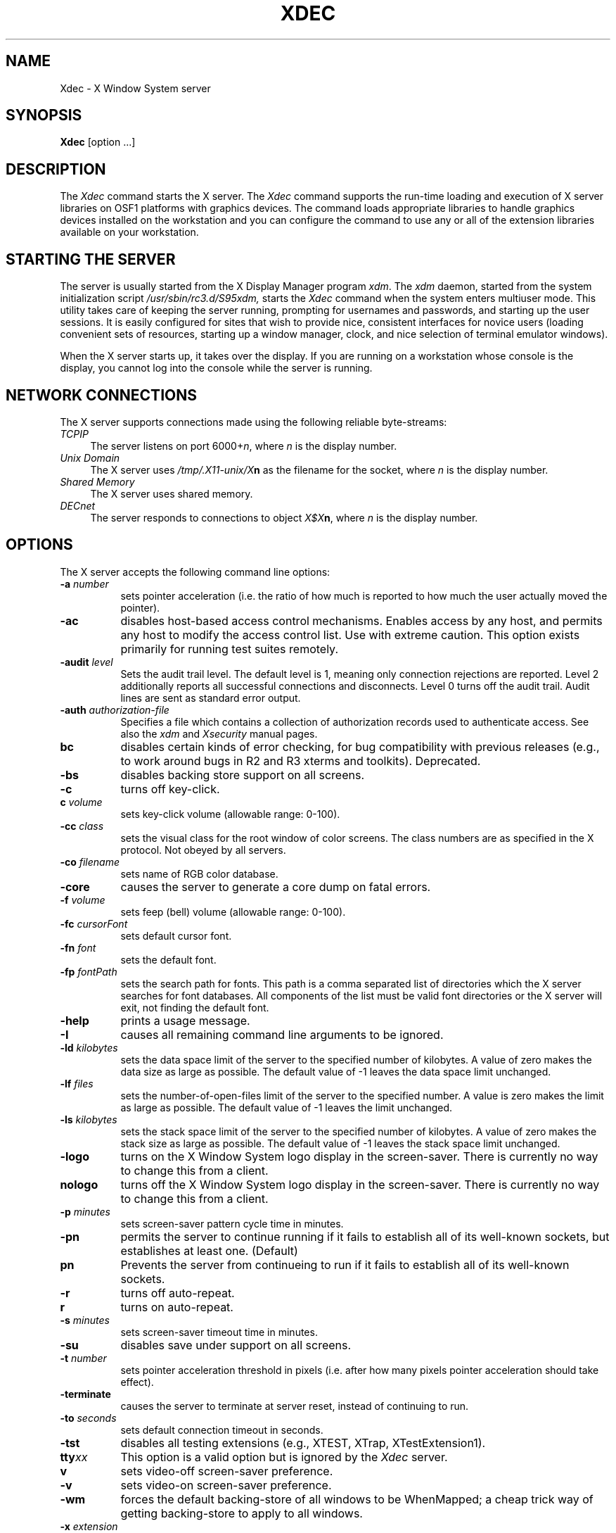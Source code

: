 .\"
.\" *****************************************************************
.\" *                                                               *
.\" *    Copyright (c) Digital Equipment Corporation, 1991, 1994    *
.\" *                                                               *
.\" *   All Rights Reserved.  Unpublished rights  reserved  under   *
.\" *   the copyright laws of the United States.                    *
.\" *                                                               *
.\" *   The software contained on this media  is  proprietary  to   *
.\" *   and  embodies  the  confidential  technology  of  Digital   *
.\" *   Equipment Corporation.  Possession, use,  duplication  or   *
.\" *   dissemination of the software and media is authorized only  *
.\" *   pursuant to a valid written license from Digital Equipment  *
.\" *   Corporation.                                                *
.\" *                                                               *
.\" *   RESTRICTED RIGHTS LEGEND   Use, duplication, or disclosure  *
.\" *   by the U.S. Government is subject to restrictions  as  set  *
.\" *   forth in Subparagraph (c)(1)(ii)  of  DFARS  252.227-7013,  *
.\" *   or  in  FAR 52.227-19, as applicable.                       *
.\" *                                                               *
.\" *****************************************************************
.\"
.\"
.\" HISTORY
.\"
.\" @(#)$RCSfile: Xserver.man,v $ $Revision: 1.1.2.3 $ (DEC) $Date: 92/11/24 10:37:13 $
.\"
.TH XDEC 1 "Release 5"  "X Version 11"
.SH NAME
Xdec \- X Window System server
.SH SYNOPSIS
.B Xdec
[option ...] 
.SH DESCRIPTION
The
.I Xdec
command starts the X server.
The
.I Xdec
command supports the run-time loading and execution of X server libraries on
OSF1 platforms with graphics devices. The command loads appropriate
libraries to handle graphics devices installed on the workstation and
you can configure the command to use any or all of the extension
libraries available on your workstation.
.SH "STARTING THE SERVER"
The server is usually started from the X Display Manager program \fIxdm\fP.
The 
.I xdm
daemon, started from the system initialization script
.I /usr/sbin/rc3.d/S95xdm, 
starts the 
.I Xdec
command when the system enters multiuser mode.
This utility takes care of keeping
the server running, prompting for usernames and passwords, and starting up
the user sessions.  It is easily configured for sites that wish to provide
nice, consistent interfaces for novice users (loading convenient sets of
resources, starting up a window manager, clock, and nice selection of 
terminal emulator windows).
.PP
When the X server starts up, it takes over the display.  If you 
are running on a workstation whose console is the display, you cannot log into
the console while the server is running.
.SH "NETWORK CONNECTIONS"
The X server supports connections made using the following reliable
byte-streams:
.TP 4
.I TCP\/IP
.br
The server listens on port 6000+\fIn\fP, where \fIn\fP is the display number.
.TP 4
.I "Unix Domain"
The X server uses \fI/tmp/.X11-unix/X\fBn\fR as the filename for 
the socket, where \fIn\fP is the display number.
.TP 4
.I "Shared Memory"
The X server uses shared memory.
.TP 4
.I "DECnet"
.br
The server responds to connections to object \fIX$X\fBn\fR, where \fIn\fP
is the display number.  
.SH OPTIONS
The X server accepts the following command line options:
.TP 8
.B \-a \fInumber\fP
sets pointer acceleration (i.e. the ratio of how much is reported to how much
the user actually moved the pointer).
.TP 8
.B \-ac
disables host-based access control mechanisms.  Enables access by any host,
and permits any host to modify the access control list.
Use with extreme caution.
This option exists primarily for running test suites remotely.
.TP 8
.B \-audit \fIlevel\fP
Sets the audit trail level.  The default level is 1, meaning only connection
rejections are reported.  Level 2 additionally reports all successful
connections and disconnects.  Level 0 turns off the audit trail.
Audit lines are sent as standard error output.
.TP 8
.B \-auth \fIauthorization-file\fP
Specifies a file which contains a collection of authorization records used
to authenticate access.  See also the \fIxdm\fP and \fIXsecurity\fP manual
pages.
.TP 8
.B bc
disables certain kinds of error checking, for bug compatibility with
previous releases (e.g., to work around bugs in R2 and R3 xterms and toolkits).
Deprecated.
.TP 8
.B \-bs
disables backing store support on all screens.
.TP 8
.B \-c
turns off key-click.
.TP 8
.B c \fIvolume\fP
sets key-click volume (allowable range: 0-100).
.TP 8
.B \-cc \fIclass\fP
sets the visual class for the root window of color screens.
The class numbers are as specified in the X protocol.
Not obeyed by all servers.
.TP 8
.B \-co \fIfilename\fP
sets name of RGB color database.
.TP 8
.B \-core
causes the server to generate a core dump on fatal errors.
.TP 8
.B \-f \fIvolume\fP
sets feep (bell) volume (allowable range: 0-100).
.TP 8
.B \-fc \fIcursorFont\fP
sets default cursor font.
.TP 8
.B \-fn \fIfont\fP
sets the default font.
.TP 8
.B \-fp \fIfontPath\fP
sets the search path for fonts.  This path is a comma separated list of
directories which the X server searches for font databases. All
components of the list must be valid font directories or the X server
will exit, not finding the default font.
.TP 8
.B \-help
prints a usage message.
.TP 8
.B \-I
causes all remaining command line arguments to be ignored.
.TP 8
.B \-ld \fIkilobytes\fP
sets the data space limit of the server to the specified number of kilobytes.
A value of zero makes the data size as large as possible.  The default value
of \-1 leaves the data space limit unchanged.  
.TP 8
.B \-lf \fIfiles\fP
sets the number-of-open-files limit of the server to the specified number.
A value is zero makes the limit as large as possible.  The default value
of \-1 leaves the limit unchanged.  
.TP 8
.B \-ls \fIkilobytes\fP
sets the stack space limit of the server to the specified number of kilobytes.
A value of zero makes the stack size as large as possible.  The default value
of \-1 leaves the stack space limit unchanged.  
.TP 8
.B \-logo
turns on the X Window System logo display in the screen-saver.
There is currently no way to change this from a client.
.TP 8
.B nologo
turns off the X Window System logo display in the screen-saver.
There is currently no way to change this from a client.
.TP 8
.B \-p \fIminutes\fP
sets screen-saver pattern cycle time in minutes.
.TP 8
.B \-pn
permits the server to continue running if it fails to establish all of
its well-known sockets, but establishes at least one. (Default)
.TP 8
.B pn
Prevents the server from continueing to run if it fails to establish all of
its well-known sockets. 
.TP 8
.B \-r
turns off auto-repeat.
.TP 8
.B r
turns on auto-repeat.
.TP 8
.B \-s \fIminutes\fP
sets screen-saver timeout time in minutes.
.TP 8
.B \-su
disables save under support on all screens.
.TP 8
.B \-t \fInumber\fP
sets pointer acceleration threshold in pixels (i.e. after how many pixels
pointer acceleration should take effect).
.TP 8
.B \-terminate
causes the server to terminate at server reset, instead of continuing to run.
.TP 8
.B \-to \fIseconds\fP
sets default connection timeout in seconds.
.TP 8
.B \-tst
disables all testing extensions (e.g., XTEST, XTrap, XTestExtension1).
.TP 8
.B tty\fIxx\fP
This option is a valid option but
is ignored by the
.I Xdec
server.
.TP 8
.B v
sets video-off screen-saver preference.
.TP 8
.B \-v
sets video-on screen-saver preference.
.TP 8
.B \-wm
forces the default backing-store of all windows to be WhenMapped;
a cheap trick way of getting backing-store to apply to all windows.
.TP 8
.B \-x \fIextension\fP
loads the specified extension at init. Some extensions have only a small
portion loaded at initialization, saving memory for when the extension
is requested. This option forces the complete loading of the extension
at initialization time, saving a small amount of startup time when the
first request for the extension is made by a client application. Not all
extensions will implement this feature.
.PP
You can also have the X server connect to \fIxdm\fP using XDMCP.
Although this is not typically useful as it does not allow \fIxdm\fP
to manage the server process,
it can be used to debug XDMCP implementations, and serves as a sample
implementation of the server side of XDMCP.  For more information on this
protocol, see the \fIX Display Manager Control Protocol\fP specification.
The following options control the behavior of XDMCP.
.TP 8
.B \-query \fIhost-name\fP
Enable XDMCP and send Query packets to the specified host.
.TP 8
.B \-broadcast
Enable XDMCP and broadcast BroadcastQuery packets to the network.  The
first responding display manager will be chosen for the session.
.TP 8
.B \-indirect \fIhost-name\fP
Enable XDMCP and send IndirectQuery packets to the specified host.
.TP 8
.B \-port \fIport-num\fP
Use an alternate port number for XDMCP packets.  Must be specified before
any \-query, \-broadcast or \-indirect options.
.TP 8
.B \-class \fIdisplay-class\fP
XDMCP has an additional display qualifier used in resource lookup for
display-specific options.  This option sets that value, by default it 
is "MIT-Unspecified" (not a very useful value).
.TP 8
.B \-cookie \fIxdm-auth-bits\fP
When testing XDM-AUTHENTICATION-1, a private key is shared between the
server and the manager.  This option sets the value of that private
data (not that it is very private, being on the command line!).
.TP 8
.B \-displayID \fIdisplay-id\fP
Yet another XDMCP specific value, this one allows the display manager to
identify each display so that it can locate the shared key.
.PP
The following are options for the controlling the loadable portion of
the X server.
See the \fIModular Extensible Server\fP section below for more
information.
.TP 8
.B \-config \fIconfiguration file\fP
Specifies the name of a configuration file to use to configure the
loadable X server. The default configuration file is 
\fI/usr/lib/X11/Xserver.conf\fP.
.TP 8
.B \-errorFile \fIerror file\fP
Specifies the name of an error file to use to redirect error messages.
The default is to send error messages to standard error.
.TP 8
.B \-showDefaults
Displays the default libraries that will be used by the loadable server.
.TP 8
.B \-showConfigs
Displays the libraries specified in the configuration file that will be
used by the loadable server.
.TP 8
.B \-showUsed
Displays the merging of the default and configured lists of libraries,
showing the resultant list to be used by the loadable server.
.PP
The following are device-dependent, DEC-specific options.
When the server is run on multiscreen capable platforms, selected
device-dependent options take an optional screen-specification argument.
Omitting the screen-specification argument defines the parameter for all
available screens.
.IP "\fB\-btn\fP \fInum\fP" 20
Specifies the number of buttons on the pointer device.  The default is three
for a mouse device and four for a tablet device.
.IP "\fB\-bp\fP[\fIscreen\fP]  \fIcolor\fP" 20
Sets the color of black pixels for the screen.
The \fIcolor\fP argument can be a named color from the
.PN rgb
database or a number sign (\f(CW#\fP) followed by a hexidecimal number.
.IP "\fB\-vclass\fP[\fIscreen\fP]  \fIvisual class\fP" 20
Sets the visual class for the root window of the screen.  Possible values
are
.PN StaticGray ,
.PN StaticColor ,
.PN PseudoColor ,
.PN GrayScale ,
.PN TrueColor .
and
.PN DirectColor .
.IP "\fB\-dpi\fP[\fIscreen\fP]  \fInum\fP" 20
Sets the dots per inch for the x and y coordinates.
.IP "\fB\-dpix\fP[\fIscreen\fP]  \fInum\fP" 20
Sets the dots per inch for the x coordinates.
.IP "\fB\-dpiy\fP[\fIscreen\fP]  \fInum\fP" 20
Sets the dots per inch for the y coordinates.
.IP "\fB\-edge_bottom\fP\fIscr1\fP \fIscr2\fP" 20
Attaches the bottom edge of the screen specified by \fIscr1\fP to the
screen specified by \fIscr2\fP.
.IP "\fB\-edge_left\fP\fIscr1\fP \fIscr2\fP" 20
Attaches the left edge of the screen specified by \fIscr1\fP to the
screen specified by \fIscr2\fP.
.IP "\fB\-edge_right\fP\fIscr1\fP \fIscr2\fP" 20
Attaches the right edge of the screen specified by \fIscr1\fP to the
screen specified by \fIscr2\fP.
.IP "\fB\-edge_top\fP\fIscr1\fP \fIscr2\fP" 20
Attaches the top edge of the screen specified by \fIscr1\fP to the
screen specified by \fIscr2\fP.
.IP "\fB\-wp\fP[\fIscreen\fP]  \fIcolor\fP" 20
Sets the color of white pixels for the screen.  The syntax for \fIcolor\fP
is the same as for the argument to the \fB\-bp\fP option.
***********************************************************************
**************** NOT YET IMPLEMENTED **********************************
***********************************************************************
***.IP "\fB\-tb\fP \fIn\fP" 20
***Opens
***.PN /dev/tty0\fIn\fP
***\fRfor graphics tablet communications.
***The two free serial ports on the DECstation correspond to
***.PN /dev/tty00
***and 
***.PN /dev/tty01 .
***A graphics tablet must be connected through one of these two ports.
***.IP "\fB\-pcm\fP \fIn\fP" 20
***\fROpens
***.PN /dev/tty0\fIn\fP
***\fRfor Protocol Control Module (PCM) communications.
***The two free serial ports on the DECstation correspond to
***.PN /dev/tty00
***and 
***.PN /dev/tty01 .
***Dial boxes and button boxes must be connected through these two ports.
***********************************************************************
**************** NOT YET IMPLEMENTED **********************************
***********************************************************************
.SH Restrictions
If options not listed in this reference page are 
used, the server may fail. Using invalid options for the X server 
in the 
.PN /usr/lib/X11/xdm/Xservers
file may cause the X server to start and fail repetatively.
.PP
Multiscreen configurations may contain any configuration display devices.
.PP
To connect two screens, two command line options must be
issued.  Attaching two screens using only one 
.PN -edge_ 
argument produces a one-way mouse-travel path.
You can create a wrap-around mouse path by attaching 
noncontiguous screen edges.
The 
.PN -edge_ 
arguments are disabled on single screen systems.
.PP
Nonsensical screen connections are not allowed; the top edge of a
particular screen must be connected with the bottom edge of
another screen, and the right edge of a particular screen
must be connected with the left edge of another screen.
Left and right edges cannot be connected to top or bottom
edges.
.SH Examples
The following example specifies that screen 
.PN 0
has a resolution of
100x100 dots
per inch and screen 
.PN 1 
has a resolution of 75x70 dots per inch:
.EX
Xdec -dpi0 100 -dpix1 75 -dpiy1 70
.EE
.PP
If no screen is specified, the value specified is used
for all screens.  If the screen resolution is not specified using
command line options, a default value
based on pixel dimensions and screen size is calculated for
each screen.
.PP
The following example specifies that black pixels on screen
.PN 1
have the hexadecimal value 3a009e005c0 prefixed with a
number sign (\f(CW#\fP) and white pixels on screen
.PN 1
are color "wheat" from the X rgb color database.
.EX
Xdec -bp1 #3a009e005c0 -wp1 wheat
.EE
For monochrome display devices, values of 0 and 1
are the only valid pixel colors.
.PP
To specify the default visual class
of a root window on a particular screen, append the screen
number (\f(CW0\fP, \f(CW1\fP, or \f(CW2\fP) to the
.PN \-vclass
command line option.  Possible visual classes are:
StaticGray, StaticColor, PseudoColor, GrayScale, TrueColor, and DirectColor.
The following example specifies that the screen
.PN 0
root window is a TrueColor visual, and the screen
.PN 1
root window is a PseudoColor visual.
.EX
Xdec -class0 TrueColor -class1 PseudoColor
.EE
.PP
The following example attaches screen
.PN 1
above screen
.PN 0
and screen
.PN 2
to the right of screen
.PN 0
(an L-shaped configuration):
.EX
Xdec -edge_top0 1 -edge_bottom1 0 -edge_right0 2 -edge_left2 0
.EE
.PP
The following example is identical to the default state (a
horizontal line) with the addition of a wraparound from
screen
.PN 0
to screen
.PN 2 :
.EX
Xdec -edge_left0 2 -edge_right0 1 -edge_left1 0 -edge_right1 2 \e
-edge_left2 1 -edge_right2 0
.SH SECURITY
.PP
The X server implements a simplistic authorization protocol,
MIT-MAGIC-COOKIE-1 which uses data private to authorized clients and the
server.  This is a rather trivial scheme; if the client passes authorization
data which is the same as the server has, it is allowed access.  This scheme
is worse than the host-based access control mechanisms in environments with
unsecure networks as it allows any host to connect, given that it has
discovered the private key.  But in many environments, this level of
security is better than the host-based scheme as it allows access control
per-user instead of per-host.
.PP
***********************************************************************
**************** NOT YET IMPLEMENTED **********************************
***********************************************************************
***In addition, the server provides support for a DES-based authorization
***scheme, XDM-AUTHORIZATION-1, which is more secure (given a secure key
***distribution mechanism).  This authorization scheme can be used in
***conjunction with XDMCP's authentication scheme (XDM-AUTHENTICATION-1)
***or in isolation.
***THIS NEEDS TO BE CHECKED OUT
***********************************************************************
**************** NOT YET IMPLEMENTED **********************************
***********************************************************************
.PP
The authorization data is passed to the server in a private file named with
the \fB\-auth\fP command line option.  Each time the server is about to
accept the first connection after a reset (or when the server is starting),
it reads this file.  If this file contains any authorization records, the
local host is not automatically allowed access to the server, and only
clients which send one of the authorization records contained in the file in
the connection setup information will be allowed access.  See the \fIXau\fP
manual page for a description of the binary format of this file.
Maintenance of this file, and distribution of its contents to remote sites
for use there is left as an exercise for the reader.
***THIS LAST LINE NEEDS TO BE REPLACED WITH THE WRITER'S EXERCISE
.PP
***********************************************************************
**************** NOT YET IMPLEMENTED **********************************
***********************************************************************
***The server also provides support for SUN-DES-1, using Sun's Secure RPC.
***It involves encrypting data with the X server's public key.
***See the \fIXsecurity\fP manual page for more information.
***THIS NEEDS TO BE CHECKED OUT
***********************************************************************
**************** NOT YET IMPLEMENTED **********************************
***********************************************************************
.PP
The X server also uses a host-based access control list for deciding
whether or not to accept connections from clients on a particular machine.
If no other authorization mechanism is being used,
this list initially consists of the host on which the server is running as
well as any machines listed in the file \fI/etc/X\fBn\fI.hosts\fR, where
\fBn\fP is the display number of the server.  Each line of the file should
contain either an Internet hostname (e.g. expo.lcs.mit.edu) or a DECnet
hostname in double colon format (e.g. hydra::).  There should be no leading
or trailing spaces on any lines.  For example:
.sp
.in +8
.nf 
joesworkstation
corporate.company.com
star::
bigcpu::
.fi
.in -8
.PP
Users can add or remove hosts from this list and enable or disable access
control using the \fIxhost\fP command from the same machine as the server.
.PP
***********************************************************************
**************** NOT YET IMPLEMENTED **********************************
***********************************************************************
***The X protocol intrinsically does not have any notion of window operation
***permissions or place any restrictions on what a client can do; if a program can
***connect to a display, it has full run of the screen.  Sites that have better
***authentication and authorization systems (such as Kerberos) might wish to make
***use of the hooks in the libraries and the server to provide additional
***security models.
***THIS NEEDS TO BE CHECKED OUT
***********************************************************************
**************** NOT YET IMPLEMENTED **********************************
***********************************************************************
.SH SIGNALS
The X server attaches special meaning to the following signals:
.TP 8
.I SIGHUP
This signal causes the server to close all existing connections, free all
resources, and restore all defaults.  It is sent by the display manager
whenever the main user's main application (usually an \fIxterm\fP or window
manager) exits to force the server to clean up and prepare for the next
user.
.TP 8
.I SIGTERM
This signal causes the server to exit cleanly.
.TP 8
.I SIGUSR1
This signal is used quite differently from either of the above.  When the
server starts, it checks to see if it has inherited SIGUSR1 as SIG_IGN
instead of the usual SIG_DFL.  In this case, the server sends a SIGUSR1 to
its parent process after it has set up the various connection schemes.
\fIXdm\fP uses this feature to recognize when connecting to the server
is possible.
.SH FONTS
Fonts are usually stored as individual files in directories.  The X server
can obtain fonts from directories and/or from font servers.
The list of directories and font servers
the X server uses when trying to open a font is controlled
by the \fIfont path\fP.  Although most sites will choose to have the X server
start up with the appropriate font path (using the \fI\-fp\fP option mentioned
above), it can be overridden using the \fIxset\fP program.
.PP
The default font path for the X server contains five directories:
.TP 8
.I /usr/lib/X11/fonts/misc
This directory contains many miscellaneous bitmap fonts that are useful on all
systems.  It contains a family of fixed-width fonts,
a family of fixed-width fonts from Dale Schumacher,
several Kana fonts from Sony Corporation,
two JIS Kanji fonts,
two Hangul fonts from Daewoo Electronics,
two Hebrew fonts from Joseph Friedman,
the standard cursor font, two cursor fonts from
Digital Equipment Corporation, and cursor and glyph fonts
from Sun Microsystems.
It also has various font name aliases for the fonts, including
\fBfixed\fP and \fBvariable\fP.
.TP 8
.I /usr/lib/X11/fonts/Speedo
This directory contains outline fonts for Bitstream's Speedo rasterizer.
A single font face, in normal, bold, italic, and bold italic, is provided,
contributed by Bitstream, Inc.
.TP 8
.I /usr/lib/X11/fonts/Type1
This directory contains "Type 1" (PostScript) format outline fonts for
IBM's rasterizer.
This directory contains "Type 1" (PostScript) outline font, donated by
IBM, for the IBM Courier typeface.  (IBM Courier is a registered
trademark of IBM) and the Utopia font donated by Adobe Systems, Inc.
.TP 8
.I /usr/lib/X11/fonts/75dpi
This directory contains bitmap fonts contributed by Adobe Systems, Inc.,
Digital Equipment Corporation, Bitstream, Inc.,
Bigelow and Holmes, and Sun Microsystems, Inc.
for 75 dots per inch displays.  An integrated selection of sizes, styles, 
and weights are provided for each family.
.TP 8
.I /usr/lib/X11/fonts/100dpi
This directory contains 100 dots per inch versions of some of the fonts in the 
\fI75dpi\fP directory.  
.PP
Font databases are created by running the \fImkfontdir\fP program in the
directory containing the compiled versions of the fonts (the \fI.pcf\fP files).
Whenever fonts are added to a directory, \fImkfontdir\fP should be rerun
so that the server can find the new fonts.  \fBIf \fImkfontdir\fP is not
run, the server will not be able to find any fonts in the directory.\fR
.SH MODULAR EXTENSIBLE SERVER
The
.I Xdec
command is simply a bootstrap program which loads the X server
components and transfers execution to them. The command also contains
some utility routines to allow the X server components to load even more
components.
.PP
The X server is composed of several sections.
.TP 8
.I system
These are the system libraries used for such things as math routines
and DECNet interfaces.
.TP 8
.I core
These components form the core portion of the X server. They include
operating system interfaces, X protocol interfaces, routines for
handling server resources, window trees, and fonts, some generic frame
buffer handlers, and routines for interfacing with the workstation
device driver (the interface to the frame buffers, keyboard, and pointer
devices).
.TP 8
.I device handlers
These components are made available to the workstation device driver
interface. The interface loads them to handle specific graphics devices
found on the system. The components contain code for initializing the
graphics devices and for performing specialized drawing operations
tailored for the specific hardware on the device.
.TP 8
.I extensions
Extension components contain the code for X extensions. The components
are loaded by the core components from a configurable list. Some
extensions may only be partially loaded at server initialization time to
save memory. When the first client requests the use of an extension, the
extension code loads the remainder of the extension and continues
processing the requests. Some extensions may further load device
specific code to provide special handling of graphics devices or input
devices found on the system.
.TP 8
.I font renderers
By default, the core components contain font handling code for bitmap
and some scalable fonts. The core components can also load additional
font renderers to handle different font formats. One font renderer is a
communication interface to a font server.
***********************************************************************
**************** NOT YET IMPLEMENTED **********************************
***********************************************************************
***.TP 8
***.I input device handlers
***TBD
***.TP 8
***.I transports
***(To be implemented) Transport components handle X server communication.
***They can provide a TCP/IP, UNIX Domain, or DECNet socket based interface, a
***shared memory based interface, or some other communication interface between
***the X server and clients. The components can also be used by other
***components within the server, for example for communication between the
***X server and the font server.
***.TP 8
***.I authorization protocols
***(To be implemented) Authorization protocols are methods used for
***verifying the right of a client application to open a connection to the
***X server. The methods can range from simple host access lists to token
***exchanges to communication with elaborate network based authorization daemons.
***********************************************************************
**************** NOT YET IMPLEMENTED **********************************
***********************************************************************
.PP
When the 
.I Xdec
command is started, it uses a set of internal default lists of
components to build an X server. It also reads a system configuration
file (\fI/usr/lib/X11/Xserver.conf\fP or the file specified by the
\fI-config\fP option) to supplement or replace components on the lists.
The command loads all system and core components and then transfers
execution to the core components. 
.PP 
Workstation driver interface code in
the core components then queries the system for graphics and input
device types and loads appropriate components from the device and input
lists. If the workstation driver interface cannot find a component for a
device, it will force the X server to exit. If a graphics device is a
generic dumb frame buffer, the device list should contain an entry
mapping the device type to a generic frame buffer handler (see below).
.PP
The core components then load the list of extensions provided and
initialize the extensions. Some extensions may load further device
specific components from the sub-lists provided to them in the
configuration file.
.PP
The core components also load any font renderers, transport handlers,
and authorization protocol methods specified in the configurations.
.PP
The X server then begins to accept connections. 
.PP
When the X server resets itself (usually when the last client has
exited), all extension and font renderer components are unloaded and
then re-initialized when the X server begins to restart itself. In this
way, extensions or font renderers which have been used can re-install
themselves as small stub components, taking up much less memory, until
they are accessed again. For instance, if you wich to have Post Script
or PEX as an available extension at all times but do not wish to use up
memory, then might be loaded initially as a stub component taking up only
a fraction of their total required memory. When you run a client that
needs to use them, the full extension is used. When you have finished
using that client, you can log out of your session (if using xdm) which
will reset the X server, unload the full extension, and re-install only
the stub component until you need to use the extension again, leaving
memory for other uses.
.SH CONFIGURATION FILE SYNTAX
The configuration file syntax is quite simple. The following are key
tokens recognized by the 
.I Xdec
command when reading the file.
.TP 8
.I !
When \fI!\fP is encountered, the remainder of the line is ignored.
Comments in the configuration file should be proceeded on each line by a
\fI!\fP.
.TP 8
.I component < library_list >
Where component is one of 
.in 16
.I system
.br
.I core
.br
.I device
.br
.I extensions
.br
.I font_renderers
.br
.I auth_protocols
.br
.I transports
.br
.I input
.in -16
.TP 8
.I replace
When specifying the key word \fIreplace\fP
after the keyword \fIcore\fP, the default list of core X server
libraries is replaced by the configured list.
.TP 8
.I library_list 
has the format:
.br
.I < library_name library_file_name [ initialization_routine_name [ device_name ] ] [ sub_library_list ] >
.br
.in +8
.TP 8
.I library_name
specifies the name of the library. This name is used to reference
internal data structures within the library and may also be used to
construct the library initialization routine name.
.TP 8
.I library_file_name
specifies the name of the file containing the library. The file is a
shared library and usually has the extension \fI.so\fP.
.TP 8
.I initialization_routine_name
This routine is used to initialize the component, if appropriate.
\fIsystem\fP and \fIcore\fP libraries do not have initialization
routines. If no name is specified, the name will be constructed from the
library name.
.TP 8
.I device_name
For device handlers and extension sub-lists, the device name matches the
name stored on a graphics device option card. The name is used to match
a library to a graphics device. This name must be provided for device
handler and extension sub-list components which handle graphics devices.
.TP 8
.I sub_list
specifies a list of libraries made available for loading to an
extension. The syntax is the same as the library_list syntax except that
no further sub-lists are allowed.
.in -8
.TP 8
.I library_path < path_list >
specifies a colon separated list of directories to search for finding
libraries. If the list does not begin or end with a colon, it will be
used as the exclusive search path for libraries. If the list begins or
ends with a colon, it is either appended or prepended to the default
library search path, which may either be a default search path as
specified by the system loader or the search path specified by the
environment variable LD_LIBRARY_PATH. (See the manpage for
/sbin/loader for more details).
.TP 8
.I args < arglist >
specifies the list of arguments to be appended to the command line
arguments passed to the X server. Arguments can span multiple lines and
no parsing is done by the
.I Xdec
command. The options \fI-config\fP and \fI-errorFile\fP are specific to the
.I Xdec
bootstrap command and cannot be specified in the configuration file.
.PP
The 
.I Xdec
command searchs for libraries using the library_path specified in the
configuration file or the LD_LIBRARY_PATH environment variable. Each
component in the colon separated path is searched. 
In addition, for each component in
the path, the path \fIcomponent/Xserver\fP is also searched so that X
server libraries can be more neatly maintained in a sub-directory. The
default search path is \fI/usr/shlib/Xserver:/usr/shlib\fP.
.PP
The default system installation provides a sample configuration file
\fI/usr/lib/X11/Xserver.conf\fP. It contains comments and shows examples
for setting up library lists, library sub-lists, the library search
path, and sample argument lists.
.SH GENERIC FRAME BUFFER HANDLERS
If you install a generic frame buffer device that does not require any
initialization beyond that done by the device driver, is a continous
array of packed pixels of depth 1-, 8-, 16-, or 32-bits, and can be
accessed through the workstation device driver, than you can handle the
frame buffer with the generic frame buffer handlers provided with the
core X server components. The entries you would need in the
configuration file for initializing the device are as follows for the
1-, 8-, 16-, and 32-bit deep devices:
.br
.in +8
< mfb	libmfb.so	mfbScreenInit	device_name >
.br
< cfb	libcfb.so	cfbScreenInit	device_name >
.br
< cfb16	libcfb16.so	cfb16ScreenInit	device_name >
.br
< cfb32	libcfb32.so	cfb32ScreenInit	device_name >
.in -8
.br
where device_name matches the moduleID of the graphics device.
.SH DIAGNOSTICS
Too numerous to list them all.
If run from \fIxdm(8)\fP, errors are typically logged in the file
\fI/usr/lib/X11/xdm/xdm-errors\fP.
.SH FILES
.TP 30
/etc/X*.hosts
Initial access control list
.TP 30
/usr/lib/X11/fonts/misc, /usr/lib/X11/fonts/75dpi, /usr/lib/X11/fonts/100dpi 
Bitmap font directories
.TP 30
/usr/lib/X11/fonts/Speedo, /usr/lib/X11/fonts/Type1
Outline font directories
.TP 30
/usr/lib/X11/fonts/decwin/100dpi, /usr/lib/X11/fonts/decwin/75dpi
DEC Windows font directories
.TP 30
/usr/lib/X11/rgb.txt
Color database
.TP 30
/tmp/.X11-unix/X*
Unix domain socket
.TP 30
/usr/adm/X*msgs
Error log file
.TP 30
/usr/lib/X11/Xserver.conf
Default configuration file
.TP 30
/usr/shlib/Xserver
Loadable components
.TP 30
/usr/bin/X11/Xdec
Executable image
.SH "SEE ALSO"
X(1), bdftopcf(1), mkfontdir(1), xauth(1), xdm(1), xhost(1),
xset(1), xsetroot(1), xterm(1),
.I "X Window System Protocol,"
.I "Definition of the Porting Layer for the X v11 Sample Server,"
.I "Strategies for Porting the X v11 Sample Server,"
.I "Godzilla's Guide to Porting the X V11 Sample Server"
.SH COPYRIGHT
Copyright 1984, 1985, 1986, 1987, 1988, 1989, 1990, 1991
Massachusetts Institute of Technology.
.br
See \fIX(1)\fP for a full statement of rights and permissions.
.SH AUTHORS
The sample server was originally written by Susan Angebranndt, Raymond
Drewry, Philip Karlton, and Todd Newman, from Digital Equipment
Corporation, with support from a large cast.  It has since been
extensively rewritten by Keith Packard and Bob Scheifler, from MIT.
.br
Jim Ludwig from DEC added the loadable server functionality.

